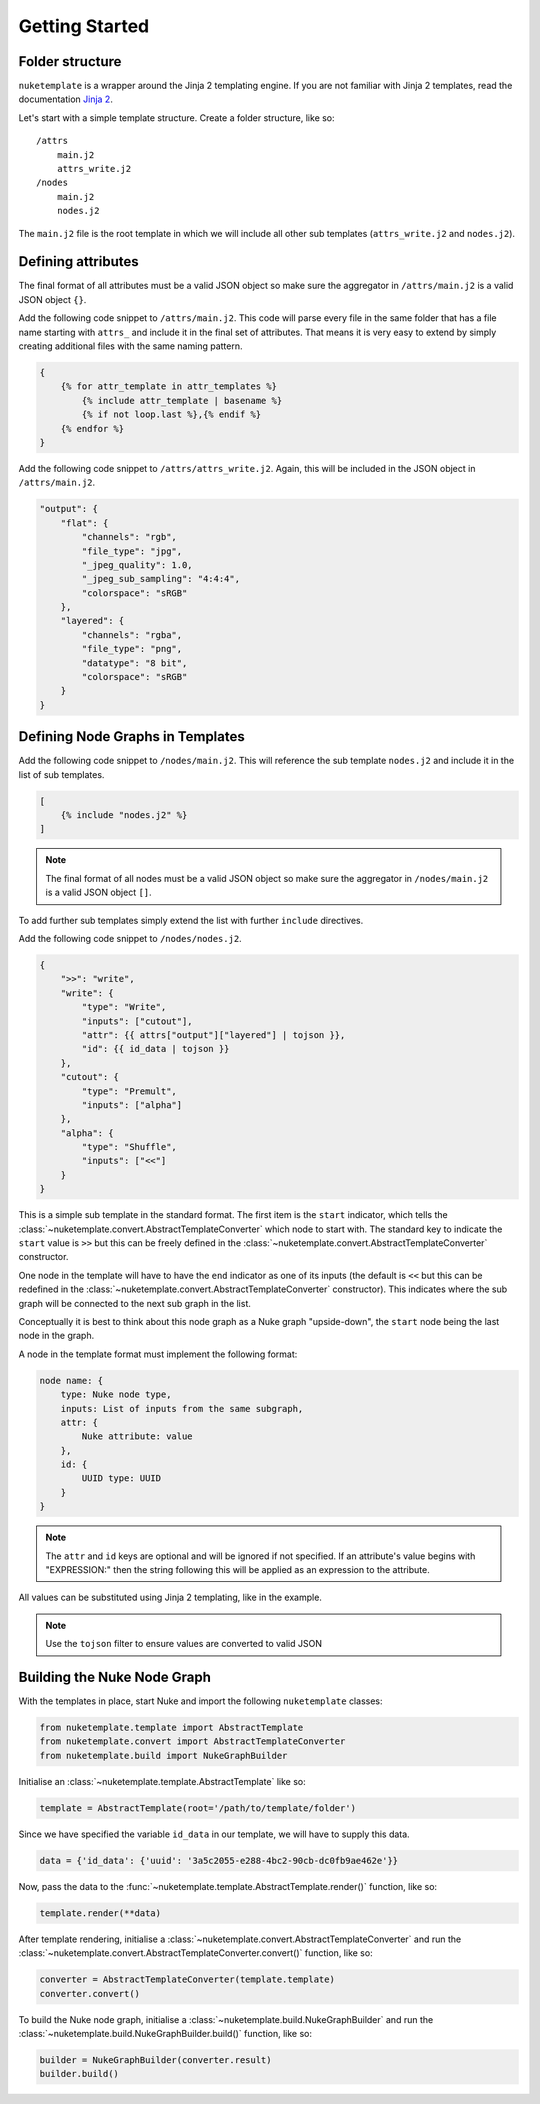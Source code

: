 Getting Started
===============

Folder structure
----------------

``nuketemplate`` is a wrapper around the Jinja 2 templating engine. If you are
not familiar with Jinja 2 templates, read the documentation `Jinja 2`_.

Let's start with a simple template structure. Create a folder structure,
like so: ::

    /attrs
        main.j2
        attrs_write.j2
    /nodes
        main.j2
        nodes.j2

The ``main.j2`` file is the root template in which we will include all other
sub templates (``attrs_write.j2`` and ``nodes.j2``).

Defining attributes
-------------------

The final format of all attributes must be a valid JSON object so make sure the
aggregator in ``/attrs/main.j2`` is a valid JSON object ``{}``.

Add the following code snippet to ``/attrs/main.j2``. This code will parse
every file in the same folder that has a file name starting with ``attrs_`` and
include it in the final set of attributes. That means it is very easy to extend
by simply creating additional files with the same naming pattern.

.. code-block:: jinja

    {
        {% for attr_template in attr_templates %}
            {% include attr_template | basename %}
            {% if not loop.last %},{% endif %}
        {% endfor %}
    }

Add the following code snippet to  ``/attrs/attrs_write.j2``. Again, this will
be included in the JSON object in ``/attrs/main.j2``.

.. code-block:: javascript

    "output": {
        "flat": {
            "channels": "rgb",
            "file_type": "jpg",
            "_jpeg_quality": 1.0,
            "_jpeg_sub_sampling": "4:4:4",
            "colorspace": "sRGB"
        },
        "layered": {
            "channels": "rgba",
            "file_type": "png",
            "datatype": "8 bit",
            "colorspace": "sRGB"
        }
    }

Defining Node Graphs in Templates
---------------------------------

Add the following code snippet to ``/nodes/main.j2``. This will reference the
sub template ``nodes.j2`` and include it in the list of sub templates.

.. code-block:: jinja

    [
        {% include "nodes.j2" %}
    ]

.. note::

    The final format of all nodes must be a valid JSON object so make sure the
    aggregator in ``/nodes/main.j2`` is a valid JSON object ``[]``.

To add further sub templates simply extend the list with further ``include``
directives.

Add the following code snippet to ``/nodes/nodes.j2``.

.. code-block:: javascript

    {
        ">>": "write",
        "write": {
            "type": "Write",
            "inputs": ["cutout"],
            "attr": {{ attrs["output"]["layered"] | tojson }},
            "id": {{ id_data | tojson }}
        },
        "cutout": {
            "type": "Premult",
            "inputs": ["alpha"]
        },
        "alpha": {
            "type": "Shuffle",
            "inputs": ["<<"]
        }
    }

This is a simple sub template in the standard format. The first item is the
``start`` indicator, which tells the
:class:`~nuketemplate.convert.AbstractTemplateConverter` which node to start
with. The standard key to indicate the ``start`` value is ``>>`` but this can
be freely defined in the
:class:`~nuketemplate.convert.AbstractTemplateConverter` constructor.

One node in the template will have to have the ``end`` indicator as one of its
inputs (the default is ``<<`` but this can be redefined in the
:class:`~nuketemplate.convert.AbstractTemplateConverter` constructor).
This indicates where the sub graph will be connected to the next sub graph in
the list.

Conceptually it is best to think about this node graph as a Nuke graph
"upside-down", the ``start`` node being the last node in the graph.

A node in the template format must implement the following format:

.. code-block:: javascript

    node name: {
        type: Nuke node type,
        inputs: List of inputs from the same subgraph,
        attr: {
            Nuke attribute: value
        },
        id: {
            UUID type: UUID
        }
    }

.. note::

    The ``attr`` and ``id`` keys are optional and will be ignored if not
    specified. If an attribute's value begins with "EXPRESSION:" then the
    string following this will be applied as an expression to the attribute.

All values can be substituted using Jinja 2 templating, like in the example.

.. note::

    Use the ``tojson`` filter to ensure values are converted to valid JSON

Building the Nuke Node Graph
----------------------------

With the templates in place, start Nuke and import the following
``nuketemplate`` classes:

.. code-block:: python

    from nuketemplate.template import AbstractTemplate
    from nuketemplate.convert import AbstractTemplateConverter
    from nuketemplate.build import NukeGraphBuilder

Initialise an :class:`~nuketemplate.template.AbstractTemplate` like so:

.. code-block:: python

    template = AbstractTemplate(root='/path/to/template/folder')

Since we have specified the variable ``id_data`` in our template, we will
have to supply this data.

.. code-block:: python

    data = {'id_data': {'uuid': '3a5c2055-e288-4bc2-90cb-dc0fb9ae462e'}}

Now, pass the data to the
:func:`~nuketemplate.template.AbstractTemplate.render()` function, like so:

.. code-block:: python

    template.render(**data)

After template rendering, initialise a
:class:`~nuketemplate.convert.AbstractTemplateConverter` and run the
:class:`~nuketemplate.convert.AbstractTemplateConverter.convert()` function,
like so:

.. code-block:: python

    converter = AbstractTemplateConverter(template.template)
    converter.convert()

To build the Nuke node graph, initialise a
:class:`~nuketemplate.build.NukeGraphBuilder` and run the
:class:`~nuketemplate.build.NukeGraphBuilder.build()` function,
like so:

.. code-block:: python

    builder = NukeGraphBuilder(converter.result)
    builder.build()

.. _Jinja 2: http://jinja.pocoo.org/docs
